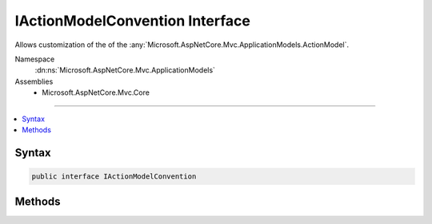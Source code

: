 

IActionModelConvention Interface
================================






Allows customization of the of the :any:`Microsoft.AspNetCore.Mvc.ApplicationModels.ActionModel`\.


Namespace
    :dn:ns:`Microsoft.AspNetCore.Mvc.ApplicationModels`
Assemblies
    * Microsoft.AspNetCore.Mvc.Core

----

.. contents::
   :local:









Syntax
------

.. code-block:: csharp

    public interface IActionModelConvention








.. dn:interface:: Microsoft.AspNetCore.Mvc.ApplicationModels.IActionModelConvention
    :hidden:

.. dn:interface:: Microsoft.AspNetCore.Mvc.ApplicationModels.IActionModelConvention

Methods
-------

.. dn:interface:: Microsoft.AspNetCore.Mvc.ApplicationModels.IActionModelConvention
    :noindex:
    :hidden:

    
    .. dn:method:: Microsoft.AspNetCore.Mvc.ApplicationModels.IActionModelConvention.Apply(Microsoft.AspNetCore.Mvc.ApplicationModels.ActionModel)
    
        
    
        
        Called to apply the convention to the :any:`Microsoft.AspNetCore.Mvc.ApplicationModels.ActionModel`\.
    
        
    
        
        :param action: The :any:`Microsoft.AspNetCore.Mvc.ApplicationModels.ActionModel`\.
        
        :type action: Microsoft.AspNetCore.Mvc.ApplicationModels.ActionModel
    
        
        .. code-block:: csharp
    
            void Apply(ActionModel action)
    

